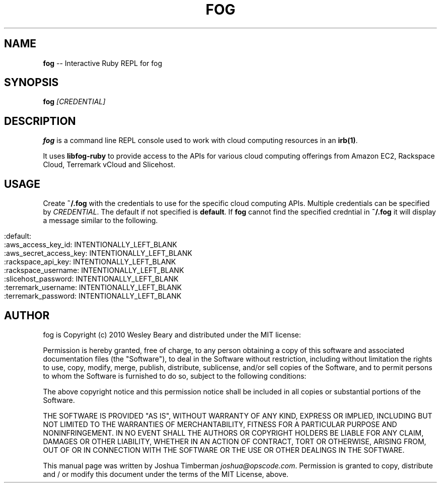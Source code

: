 .TH "FOG" "1" "May 2010" "" ""
.
.SH "NAME"
\fBfog\fR \-\- Interactive Ruby REPL for fog
.
.SH "SYNOPSIS"
\fBfog\fR \fI[CREDENTIAL]\fR
.
.SH "DESCRIPTION"
\fBfog\fR is a command line REPL console used to work with cloud computing resources in an \fBirb(1)\fR.
.
.P
It uses \fBlibfog\-ruby\fR to provide access to the APIs for various cloud computing offerings from Amazon EC2, Rackspace Cloud, Terremark vCloud and Slicehost.
.
.SH "USAGE"
Create \fB~/.fog\fR with the credentials to use for the specific cloud computing APIs. Multiple credentials can be specified by \fICREDENTIAL\fR. The default if not specified is \fBdefault\fR. If \fBfog\fR cannot find the specified credntial in \fB~/.fog\fR it will display a message similar to the following.
.
.IP "" 4
.
.nf

:default:
  :aws_access_key_id:     INTENTIONALLY_LEFT_BLANK
  :aws_secret_access_key: INTENTIONALLY_LEFT_BLANK
  :rackspace_api_key:     INTENTIONALLY_LEFT_BLANK
  :rackspace_username:    INTENTIONALLY_LEFT_BLANK
  :slicehost_password:    INTENTIONALLY_LEFT_BLANK
  :terremark_username:    INTENTIONALLY_LEFT_BLANK
  :terremark_password:    INTENTIONALLY_LEFT_BLANK
.
.fi
.
.IP "" 0
.
.SH "AUTHOR"
fog is Copyright (c) 2010 Wesley Beary and distributed under the MIT license:
.
.P
Permission is hereby granted, free of charge, to any person obtaining a copy of this software and associated documentation files (the "Software"), to deal in the Software without restriction, including without limitation the rights to use, copy, modify, merge, publish, distribute, sublicense, and/or sell copies of the Software, and to permit persons to whom the Software is furnished to do so, subject to the following conditions:
.
.P
The above copyright notice and this permission notice shall be included in all copies or substantial portions of the Software.
.
.P
THE SOFTWARE IS PROVIDED "AS IS", WITHOUT WARRANTY OF ANY KIND, EXPRESS OR IMPLIED, INCLUDING BUT NOT LIMITED TO THE WARRANTIES OF MERCHANTABILITY, FITNESS FOR A PARTICULAR PURPOSE AND NONINFRINGEMENT. IN NO EVENT SHALL THE AUTHORS OR COPYRIGHT HOLDERS BE LIABLE FOR ANY CLAIM, DAMAGES OR OTHER LIABILITY, WHETHER IN AN ACTION OF CONTRACT, TORT OR OTHERWISE, ARISING FROM, OUT OF OR IN CONNECTION WITH THE SOFTWARE OR THE USE OR OTHER DEALINGS IN THE SOFTWARE.
.
.P
This manual page was written by Joshua Timberman \fIjoshua@opscode.com\fR. Permission is granted to copy, distribute and / or modify this document under the terms of the MIT License, above.
